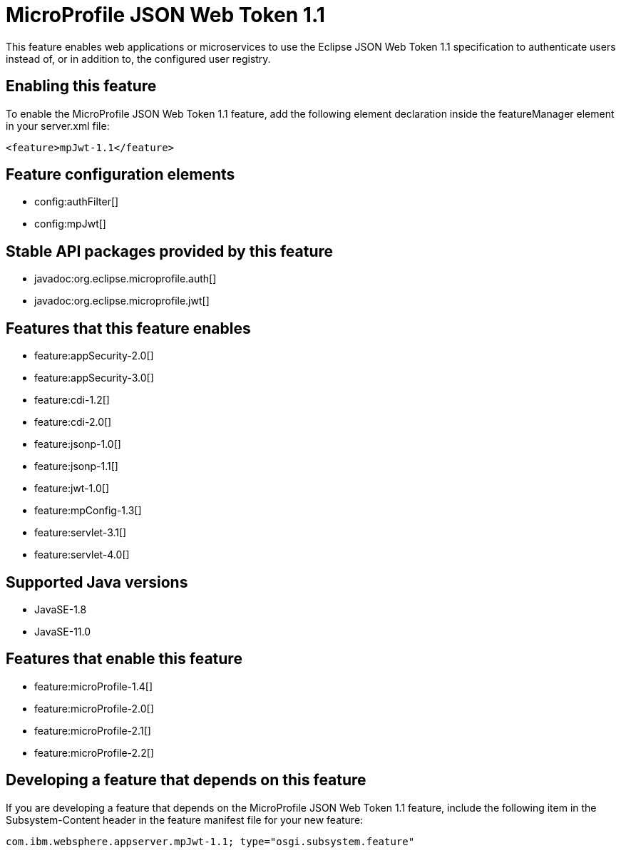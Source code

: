= MicroProfile JSON Web Token 1.1
:linkcss: 
:page-layout: feature
:nofooter: 

// tag::description[]
This feature enables web applications or microservices to use the Eclipse JSON Web Token 1.1 specification to authenticate users instead of, or in addition to, the configured user registry.

// end::description[]
// tag::enable[]
== Enabling this feature
To enable the MicroProfile JSON Web Token 1.1 feature, add the following element declaration inside the featureManager element in your server.xml file:


----
<feature>mpJwt-1.1</feature>
----
// end::enable[]
// tag::config[]

== Feature configuration elements
* config:authFilter[]
* config:mpJwt[]
// end::config[]
// tag::apis[]

== Stable API packages provided by this feature
* javadoc:org.eclipse.microprofile.auth[]
* javadoc:org.eclipse.microprofile.jwt[]
// end::apis[]
// tag::requirements[]

== Features that this feature enables
* feature:appSecurity-2.0[]
* feature:appSecurity-3.0[]
* feature:cdi-1.2[]
* feature:cdi-2.0[]
* feature:jsonp-1.0[]
* feature:jsonp-1.1[]
* feature:jwt-1.0[]
* feature:mpConfig-1.3[]
* feature:servlet-3.1[]
* feature:servlet-4.0[]
// end::requirements[]
// tag::java-versions[]

== Supported Java versions

* JavaSE-1.8
* JavaSE-11.0
// end::java-versions[]
// tag::dependencies[]

== Features that enable this feature
* feature:microProfile-1.4[]
* feature:microProfile-2.0[]
* feature:microProfile-2.1[]
* feature:microProfile-2.2[]
// end::dependencies[]
// tag::feature-require[]

== Developing a feature that depends on this feature
If you are developing a feature that depends on the MicroProfile JSON Web Token 1.1 feature, include the following item in the Subsystem-Content header in the feature manifest file for your new feature:


[source,]
----
com.ibm.websphere.appserver.mpJwt-1.1; type="osgi.subsystem.feature"
----
// end::feature-require[]
// tag::spi[]
// end::spi[]
